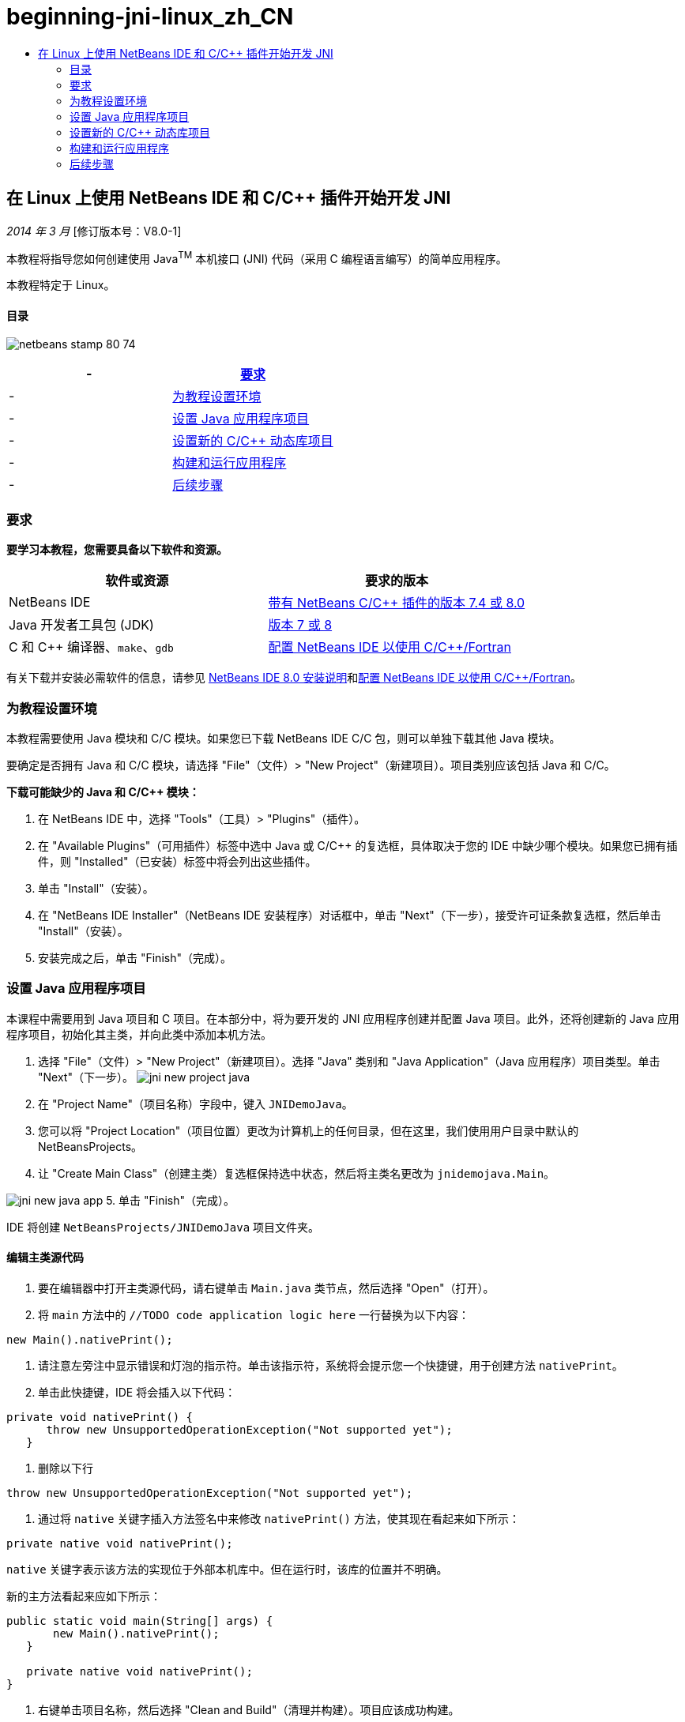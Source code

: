 // 
//     Licensed to the Apache Software Foundation (ASF) under one
//     or more contributor license agreements.  See the NOTICE file
//     distributed with this work for additional information
//     regarding copyright ownership.  The ASF licenses this file
//     to you under the Apache License, Version 2.0 (the
//     "License"); you may not use this file except in compliance
//     with the License.  You may obtain a copy of the License at
// 
//       http://www.apache.org/licenses/LICENSE-2.0
// 
//     Unless required by applicable law or agreed to in writing,
//     software distributed under the License is distributed on an
//     "AS IS" BASIS, WITHOUT WARRANTIES OR CONDITIONS OF ANY
//     KIND, either express or implied.  See the License for the
//     specific language governing permissions and limitations
//     under the License.
//

= beginning-jni-linux_zh_CN
:jbake-type: page
:jbake-tags: old-site, needs-review
:jbake-status: published
:keywords: Apache NetBeans  beginning-jni-linux_zh_CN
:description: Apache NetBeans  beginning-jni-linux_zh_CN
:toc: left
:toc-title:

== 在 Linux 上使用 NetBeans IDE 和 C/C++ 插件开始开发 JNI

_2014 年 3 月_ [修订版本号：V8.0-1]

本教程将指导您如何创建使用 Java^TM^ 本机接口 (JNI) 代码（采用 C 编程语言编写）的简单应用程序。

本教程特定于 Linux。

==== 目录

image:netbeans-stamp-80-74.png[title="此页上的内容适用于 NetBeans IDE 7.4 和 8.0"]

|===
|- |link:#requirements[要求] 

|- |link:#modules[为教程设置环境] 

|- |link:#javaproject[设置 Java 应用程序项目] 

|- |link:#c-library[设置新的 C/C++ 动态库项目] 

|- |link:#running[构建和运行应用程序] 

|- |link:#next[后续步骤] 
|===

=== 要求

*要学习本教程，您需要具备以下软件和资源。*

|===
|软件或资源 |要求的版本 

|NetBeans IDE |link:https://netbeans.org/downloads/index.html[带有 NetBeans C/C++ 插件的版本 7.4 或 8.0] 

|Java 开发者工具包 (JDK) |link:http://www.oracle.com/technetwork/java/javase/downloads/index.html[版本 7 或 8] 

|C 和 C++ 编译器、`make`、`gdb` |link:../../../community/releases/80/cpp-setup-instructions.html[配置 NetBeans IDE 以使用 C/C++/Fortran] 
|===

有关下载并安装必需软件的信息，请参见 link:../../../community/releases/80/install.html[NetBeans IDE 8.0 安装说明]和link:../../../community/releases/80/cpp-setup-instructions.html[配置 NetBeans IDE 以使用 C/C++/Fortran]。

=== 为教程设置环境

本教程需要使用 Java 模块和 C/C++ 模块。如果您已下载 NetBeans IDE C/C++ 包，则可以单独下载其他 Java 模块。

要确定是否拥有 Java 和 C/C++ 模块，请选择 "File"（文件）> "New Project"（新建项目）。项目类别应该包括 Java 和 C/C++。

*下载可能缺少的 Java 和 C/C++ 模块：*

1. 在 NetBeans IDE 中，选择 "Tools"（工具）> "Plugins"（插件）。
2. 在 "Available Plugins"（可用插件）标签中选中 Java 或 C/C++ 的复选框，具体取决于您的 IDE 中缺少哪个模块。如果您已拥有插件，则 "Installed"（已安装）标签中将会列出这些插件。
3. 单击 "Install"（安装）。
4. 在 "NetBeans IDE Installer"（NetBeans IDE 安装程序）对话框中，单击 "Next"（下一步），接受许可证条款复选框，然后单击 "Install"（安装）。
5. 安装完成之后，单击 "Finish"（完成）。

=== 设置 Java 应用程序项目

本课程中需要用到 Java 项目和 C 项目。在本部分中，将为要开发的 JNI 应用程序创建并配置 Java 项目。此外，还将创建新的 Java 应用程序项目，初始化其主类，并向此类中添加本机方法。

1. 选择 "File"（文件）> "New Project"（新建项目）。选择 "Java" 类别和 "Java Application"（Java 应用程序）项目类型。单击 "Next"（下一步）。
image:jni-new-project-java.png[]
2. 在 "Project Name"（项目名称）字段中，键入 `JNIDemoJava`。
3. 您可以将 "Project Location"（项目位置）更改为计算机上的任何目录，但在这里，我们使用用户目录中默认的 NetBeansProjects。
4. 让 "Create Main Class"（创建主类）复选框保持选中状态，然后将主类名更改为 `jnidemojava.Main`。

image:jni-new-java-app.png[]
5. 单击 "Finish"（完成）。

IDE 将创建 `NetBeansProjects/JNIDemoJava` 项目文件夹。

==== 编辑主类源代码

1. 要在编辑器中打开主类源代码，请右键单击 `Main.java` 类节点，然后选择 "Open"（打开）。
2. 将 `main` 方法中的 `//TODO code application logic here` 一行替换为以下内容：
[source,java]
----

new Main().nativePrint();
----
3. 请注意左旁注中显示错误和灯泡的指示符。单击该指示符，系统将会提示您一个快捷键，用于创建方法 `nativePrint`。
4. 单击此快捷键，IDE 将会插入以下代码：
[source,java]
----

private void nativePrint() {
      throw new UnsupportedOperationException("Not supported yet");
   }
----
5. 删除以下行
[source,java]
----

throw new UnsupportedOperationException("Not supported yet");
----
6. 通过将 `native` 关键字插入方法签名中来修改 `nativePrint()` 方法，使其现在看起来如下所示：
[source,java]
----

private native void nativePrint();
----

`native` 关键字表示该方法的实现位于外部本机库中。但在运行时，该库的位置并不明确。

新的主方法看起来应如下所示：

[source,java]
----

public static void main(String[] args) {
       new Main().nativePrint();
   }

   private native void nativePrint();
}
----
7. 右键单击项目名称，然后选择 "Clean and Build"（清理并构建）。项目应该成功构建。

==== 创建本机库头文件

在本部分中，我们将使用 `javah`，这是一种用于从 Java 类创建 C 头文件的 Java 工具。

1. 在终端窗口中，导航至 `NetBeansProjects` 目录。
2. 键入以下命令：
[source,java]
----

javah -o JNIDemoJava.h -classpath JNIDemoJava/build/classes jnidemojava.Main

----

`JNIDemoJava.h` C 头文件是在 NetBeansProjects 目录中生成的。需要此文件才能为 `nativePrint()` 方法的本机实现提供正确的函数声明。您在以后创建此应用程序的 C 部分时需要用到它。

3. 切换回 NetBeans IDE 窗口。

*小结*

在本练习中，创建了新的 Java 应用程序项目，指定了其位置，并定义了该项目中主类的包和名称。此外，还向主类中添加了新方法，并将其标记为具有本机实现的方法。最后，创建了 C 头文件，它在稍后编译本机库时需要用到。

=== 设置新的 C/C++ 动态库项目

本部分向您说明了如何创建应用程序的本机部分。您将创建 C++ 动态库项目，并对其进行配置，使之能够构建 JNI 代码。

设置了项目后，您将为先前在应用程序的 Java 部分中声明的本机方法创建实现。

1. 选择 "File"（文件）> "New Project"（新建项目）。在 "Categories"（类别）下，选择 "C/C++"。在 "Projects"（项目）下，选择 "C/C++ Dynamic Library"（C/C++ 动态库）。单击 "Next"（下一步）。
image:jni-new-project-c.png[]
2. 在 "Project Name"（项目名称）字段中，键入 `JNIDemoCdl`。
3. 在 "Project Location"（项目位置）字段中，使用 Java 应用程序项目所用的相同位置，即 `NetBeansProjects`。该位置应显示为默认值。
4. 接受所有其他字段的默认值，然后单击 "Finish"（完成）。

IDE 将创建 `NetBeansProjects/JNIDemoCdl` 项目文件夹。

==== 设置项目属性

1. 右键单击 "JNIDemoCdl" 项目节点，然后选择 "Properties"（属性）。
2. 在 "Properties"（属性）对话框中，选择 "Build"（构建）属性下方的 "C Compiler"（C 编译器）节点。
3. 单击 "Include Directories and Headers..."（包含目录和头文件...）按钮，然后在 "Include Directories and Headers"（包含目录和头文件）对话框中单击 "Add"（添加）。
4. 浏览到 JDK 目录，然后选择 `include` 子目录。
5. 选择 "Store path as Absolute"（存储为绝对路径）选项，然后单击 "Select"（选择），将此目录添加到此项目的 "Include Directories"（包括目录）中。
6. 以同样的方式添加 JDK 的 `include/linux` 目录，然后单击 "OK"（确定）。
image:jni-include-directories.png[]

从 C 代码中启用对 Java `jni.h` 库的引用时需要这些设置。

7. 找到 "C Compiler"（C 编译器）选项的 "Compilation Line"（编译行）区域。单击 "Additional Options"（其他选项）属性的文本字段，然后键入 `-shared -m32`。image:jni-project-properties-cmd-options.png[]

`-shared` 选项用于通知编译器生成动态库。
`-m32` 选项用于通知编译器创建 32 位二进制文件。默认情况下，在 64 位系统上，已编译二进制文件是 64 位的，这会导致很多与 32 位 JDK 相关的问题。

8. 单击左面板中的 "Linker"（链接器）类别。
9. 单击 "Output"（输出）文本字段，然后将字符串
[source,java]
----

${CND_DISTDIR}/${CND_CONF}/${CND_PLATFORM}/libJNIDemoCdl.so
----
替换为字符串
[source,java]
----

dist/libJNIDemoCdl.so
----
以简化生成的共享对象文件的路径。这将简化从 Java 引用文件的过程。
image:jni-project-properties-linker.png[]
10. 单击 "OK"（确定）。此时将保存已定义的设置。

==== 添加头文件

1. 转至终端窗口，然后将以前生成的 `JNIDemoJava.h` 头文件从 `NetBeansProjects` 目录移至 C/C++ 库项目目录，即 `NetBeansProjects/JNIDemoCdl`。
2. 
在 "Projects"（项目）窗口中，右键单击 `JNIDemoCdl` 项目的 "Header Files"（头文件）节点，然后选择 "Add Existing Item"（添加现有项）。导航到 `NetBeansProjects/JNIDemoCdl` 目录并选择 `JNIDemoJava.h` 文件，然后单击 "Select"（选择）。

`JNIDemoJava.h` 文件显示在 "Header Files"（头文件）的下方。

image:jni-source-files-include-file.png[]

==== 实现方法

1. 右键单击 `JNIDemoCdl` 项目的“源文件”节点，然后选择 "New"（新建）> "C Source File"（C 源文件）。在 "File Name"（文件名）字段中，键入 `JNIDemo`，然后单击 "Finish"（完成）。编辑器将打开 `JNIDemo.c` 文件。
2. 键入以下代码，以编辑 `JNIDemo.c` 文件：
[source,java]
----

#include <jni.h>
#include <stdio.h>
#include "JNIDemoJava.h"

JNIEXPORT void JNICALL Java_jnidemojava_Main_nativePrint
        (JNIEnv *env, jobject obj)
{

    printf("\nHello World from C\n");

}

----
3. 保存 `JNIDemo.c` 文件。
4. 右键单击 `JNIDemoCdl` 项目节点，然后选择 "Build"（构建）。"Output"（输出）窗口将显示 `BUILD SUCCESSFUL (total time 171ms)`（构建成功（总时间为 171 毫秒））或类似内容。

*小结*

在本练习中，创建了新的 C/C++ 动态库，指定了其位置，并对其进行了配置，使之能够构建 Java 方法的 JNI 实现。此外，还为您在 Java 应用程序中声明的本机方法添加了已生成的头文件，并实现了它。

=== 构建和运行应用程序

在本练习中，将对应用程序的 Java 部分执行一些最后的修改。为了确保 Java 部分正确加载您在上一个练习中编译的本机库，需要进行这些更改。然后，您将编译并运行生成的应用程序。

==== 配置 Java 项目

1. 在编辑器中打开 `Main.java` 文件。
2. 使用上一个练习的缩写输出文件路径，在 `public class Main` 行之后为 C++ 动态库添加以下初始化代码：
[source,java]
----

static {
        System.load("_full-path-to-NetBeansProjects-dir_/JNIDemoCdl/dist/libJNIDemoCdl.so");
       }

----
将 _full-path-to-NetBeansProjects-dir_ 替换为 NetBeansProjects 目录的路径，该路径应类似于 `/home/_username_/NetBeansProjects`
3. 保存 `Main.java` 文件。

==== 运行 JNIDemoJava 应用程序

1. 在 "Projects"（项目）窗口中选择 JNIDemoJava 应用程序。
2. 按 F6 或单击工具栏中的 "Run"（运行）按钮，以运行应用程序。程序应正确执行，并且 "Output"（输出）窗口应显示类似以下内容的输出：
image:jni-build-success.png[]

==== 小结

在本练习中，执行了一些最后的配置步骤，并运行了应用程序，以验证本机方法的实现来自于本机 C 库。

=== 后续步骤

如果要对照工作示例检查工作，则可以从 netbeans.org link:https://netbeans.org/projects/samples/downloads/download/Samples%252FCPlusPlus%252FJNIDemo.zip[下载包含源代码的 zip 文件]。

您可以使用以下文档获取更多的信息：

* link:quickstart.html[C/C++ 项目快速入门教程]
* link:http://docs.oracle.com/javase/7/docs/technotes/guides/jni/[JNI 规范]
* link:http://en.wikipedia.org/wiki/Java_Native_Interface[Java 本机接口]
link:https://netbeans.org/about/contact_form.html?to=7&subject=Feedback:%20Beginning%20JNI%20with%20NetBeans%20IDE%20and%20C/C++%20Plugin%20on%20Linux[发送有关此教程的反馈意见]
NOTE: This document was automatically converted to the AsciiDoc format on 2018-03-13, and needs to be reviewed.

